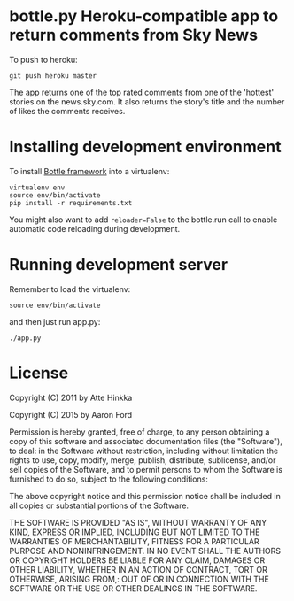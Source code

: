 * bottle.py Heroku-compatible app to return comments from Sky News
  To push to heroku:
  : git push heroku master


  The app returns one of the top rated comments from one of the 'hottest' stories on the news.sky.com. It also returns the story's title and the number of likes the comments receives.

* Installing development environment
  To install [[http://bottlepy.org/docs/dev/][Bottle framework]] into a
  virtualenv:
  : virtualenv env
  : source env/bin/activate
  : pip install -r requirements.txt

  You might also want to add =reloader=False= to the bottle.run call to enable
  automatic code reloading during development.

* Running development server
  Remember to load the virtualenv:
  : source env/bin/activate
  and then just run app.py:
  : ./app.py

* License
  Copyright (C) 2011 by Atte Hinkka
  
  Copyright (C) 2015 by Aaron Ford
  
  Permission is hereby granted, free of charge, to any person obtaining a copy
  of this software and associated documentation files (the "Software"), to deal: 
  in the Software without restriction, including without limitation the rights
  to use, copy, modify, merge, publish, distribute, sublicense, and/or sell
  copies of the Software, and to permit persons to whom the Software is
  furnished to do so, subject to the following conditions:
  
  The above copyright notice and this permission notice shall be included in
  all copies or substantial portions of the Software.
  
  THE SOFTWARE IS PROVIDED "AS IS", WITHOUT WARRANTY OF ANY KIND, EXPRESS OR
  IMPLIED, INCLUDING BUT NOT LIMITED TO THE WARRANTIES OF MERCHANTABILITY,
  FITNESS FOR A PARTICULAR PURPOSE AND NONINFRINGEMENT. IN NO EVENT SHALL THE
  AUTHORS OR COPYRIGHT HOLDERS BE LIABLE FOR ANY CLAIM, DAMAGES OR OTHER
  LIABILITY, WHETHER IN AN ACTION OF CONTRACT, TORT OR OTHERWISE, ARISING FROM,: 
  OUT OF OR IN CONNECTION WITH THE SOFTWARE OR THE USE OR OTHER DEALINGS IN
  THE SOFTWARE.
